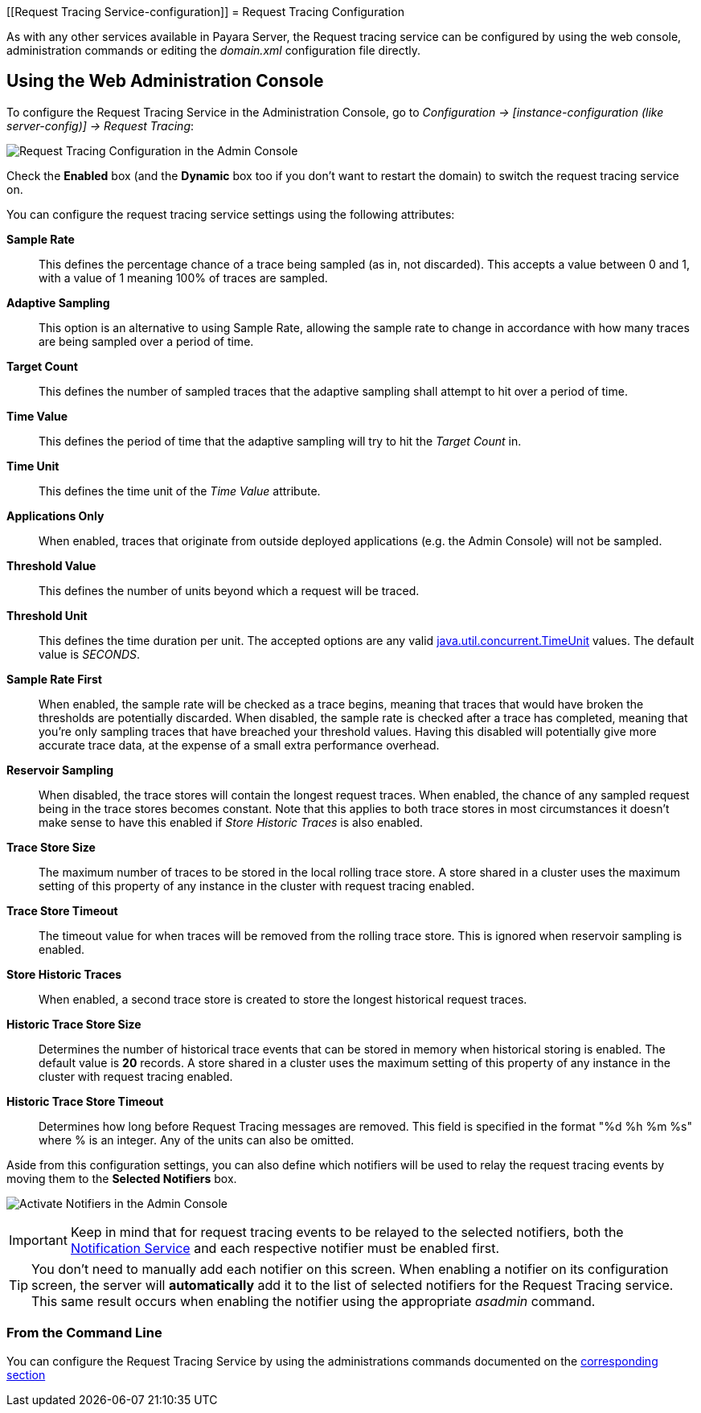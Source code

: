 [[Request Tracing Service-configuration]]
= Request Tracing Configuration

As with any other services available in Payara Server, the Request tracing service can be configured by using the web console, administration commands or editing the _domain.xml_ configuration file directly.

[[using-the-web-console]]
== Using the Web Administration Console

To configure the Request Tracing Service in the Administration Console, go to _Configuration -> [instance-configuration (like server-config)] -> Request Tracing_:

image:request-tracing/configuration-admin-console.png[Request Tracing Configuration in the Admin Console]

Check the *Enabled* box (and the *Dynamic* box too if you don't want to restart the domain) to switch the request tracing service on.

You can configure the request tracing service settings using the following attributes:

**Sample Rate**:: This defines the percentage chance of a trace being sampled (as in, not discarded). This accepts a value between 0 and 1, with a value of 1 meaning 100% of traces are sampled.
**Adaptive Sampling**:: This option is an alternative to using Sample Rate, allowing the sample rate to change in accordance with how many traces are being sampled over a period of time.
**Target Count**:: This defines the number of sampled traces that the adaptive sampling shall attempt to hit over a period of time.
**Time Value**:: This defines the period of time that the adaptive sampling will try to hit the _Target Count_ in.
**Time Unit**:: This defines the time unit of the _Time Value_ attribute.
**Applications Only**:: When enabled, traces that originate from outside deployed applications (e.g. the Admin Console) will not be sampled.
**Threshold Value**:: This defines the number of units beyond which a request will be traced.
**Threshold Unit**:: This defines the time duration per unit. The accepted options are any valid https://docs.oracle.com/javase/8/docs/api/java/util/concurrent/TimeUnit.html[java.util.concurrent.TimeUnit] values. The default value is _SECONDS_.
**Sample Rate First**:: When enabled, the sample rate will be checked as a trace begins, meaning that traces that would have broken the thresholds are potentially discarded. When disabled, the sample rate is checked after a trace has completed, meaning that you're only sampling traces that have breached your threshold values. Having this disabled will potentially give more accurate trace data, at the expense of a small extra performance overhead.
**Reservoir Sampling**:: When disabled, the trace stores will contain the longest request traces. When enabled, the chance of any sampled request being in the trace stores becomes constant. Note that this applies to both trace stores in most circumstances it doesn't make sense to have this enabled if _Store Historic Traces_ is also enabled.
**Trace Store Size**:: The maximum number of traces to be stored in the local rolling trace store. A store shared in a cluster uses the maximum setting of this property of any instance in the cluster with request tracing enabled.
**Trace Store Timeout**:: The timeout value for when traces will be removed from the rolling trace store. This is ignored when reservoir sampling is enabled.
**Store Historic Traces**:: When enabled, a second trace store is created to store the longest historical request traces.
**Historic Trace Store Size**:: Determines the number of historical trace events that can be stored in memory when historical storing is enabled. The default value is **20** records. A store shared in a cluster uses the maximum setting of this property of any instance in the cluster with request tracing enabled.
**Historic Trace Store Timeout**:: Determines how long before Request Tracing messages are removed. This field is specified in the format "%d %h %m %s" where % is an integer. Any of the units can also be omitted.

Aside from this configuration settings, you can also define which notifiers will be used to relay the request tracing events by moving them to the **Selected Notifiers** box.

image:request-tracing/select-notifiers.png[Activate Notifiers in the Admin Console]

IMPORTANT: Keep in mind that for request tracing events to be relayed to the selected notifiers, both the xref:/Technical Documentation/Payara Server Documentation/Logging and Monitoring/Notification Service/Overview.adoc[Notification Service] and each respective notifier must be enabled first.

TIP: You don't need to manually add each notifier on this screen. When enabling a notifier on its configuration screen, the server will **automatically** add it to the list of selected notifiers for the Request Tracing service. This same result occurs when enabling the notifier using the appropriate _asadmin_ command.

[[from-the-command-line]]
=== From the Command Line

You can configure the Request Tracing Service by using the administrations commands documented on the xref:/Technical Documentation/Payara Server Documentation/Logging and Monitoring/Request Tracing Service/Overview.adoc[corresponding section]